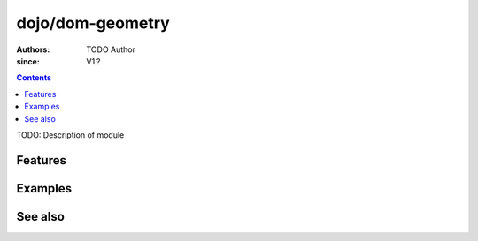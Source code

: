 .. _dojo/dom-geometry:

=================
dojo/dom-geometry
=================

:Authors: TODO Author
:since: V1.?

.. contents ::
    :depth: 2

TODO: Description of module

Features
========

Examples
========

See also
========

.. api-link :: dojo.dom-geometry

